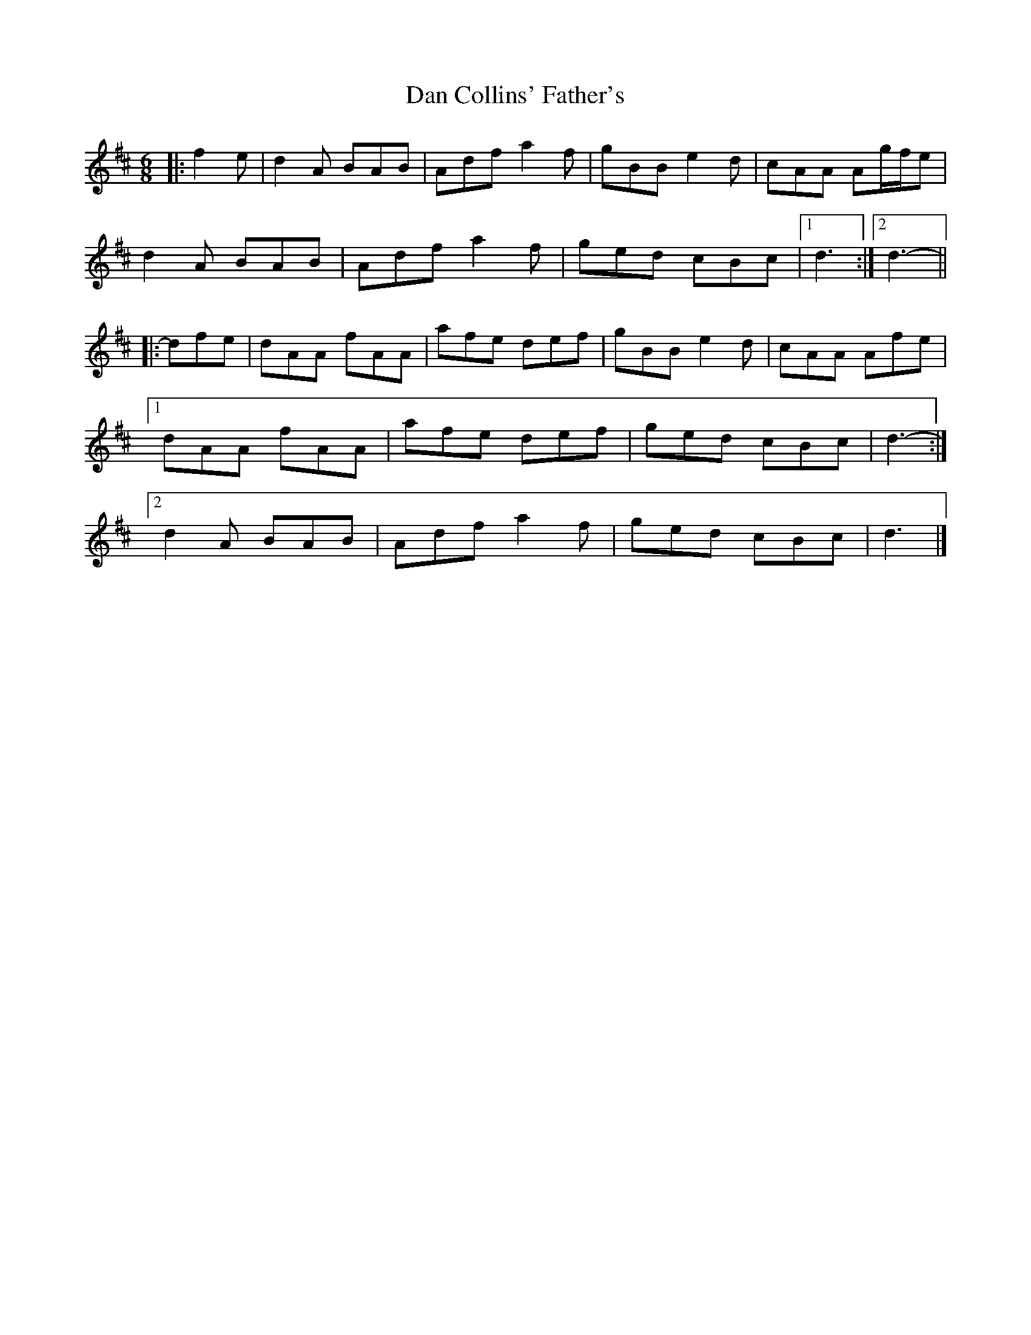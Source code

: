 X: 8
T: Dan Collins' Father's
Z: ceolachan
S: https://thesession.org/tunes/2217#setting30658
R: jig
M: 6/8
L: 1/8
K: Dmaj
|: f2 e |d2 A BAB | Adf a2 f | gBB e2 d | cAA Ag/f/e |
d2 A BAB | Adf a2 f | ged cBc |[1 d3 :|[2 d3- ||
|: dfe |dAA fAA | afe def | gBB e2 d | cAA Afe |
[1 dAA fAA | afe def | ged cBc | d3- :|
[2 d2 A BAB | Adf a2 f | ged cBc | d3 |]
